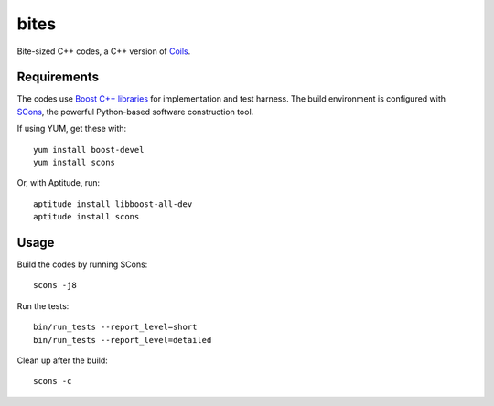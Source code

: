 bites
=====

Bite-sized C++ codes, a C++ version of `Coils <http://vmlaker.github.com/coils>`_.

Requirements
------------

The codes use `Boost C++ libraries <http://www.boost.org>`_
for implementation and test harness.
The build environment is configured with 
`SCons <http://www.scons.org>`_, 
the powerful Python-based software construction tool.

If using YUM, get these with:
::
   
   yum install boost-devel
   yum install scons

Or, with Aptitude, run:
::

   aptitude install libboost-all-dev
   aptitude install scons

Usage
-----

Build the codes by running SCons:
::
   
   scons -j8

Run the tests:
::

   bin/run_tests --report_level=short
   bin/run_tests --report_level=detailed

Clean up after the build:
::

   scons -c
